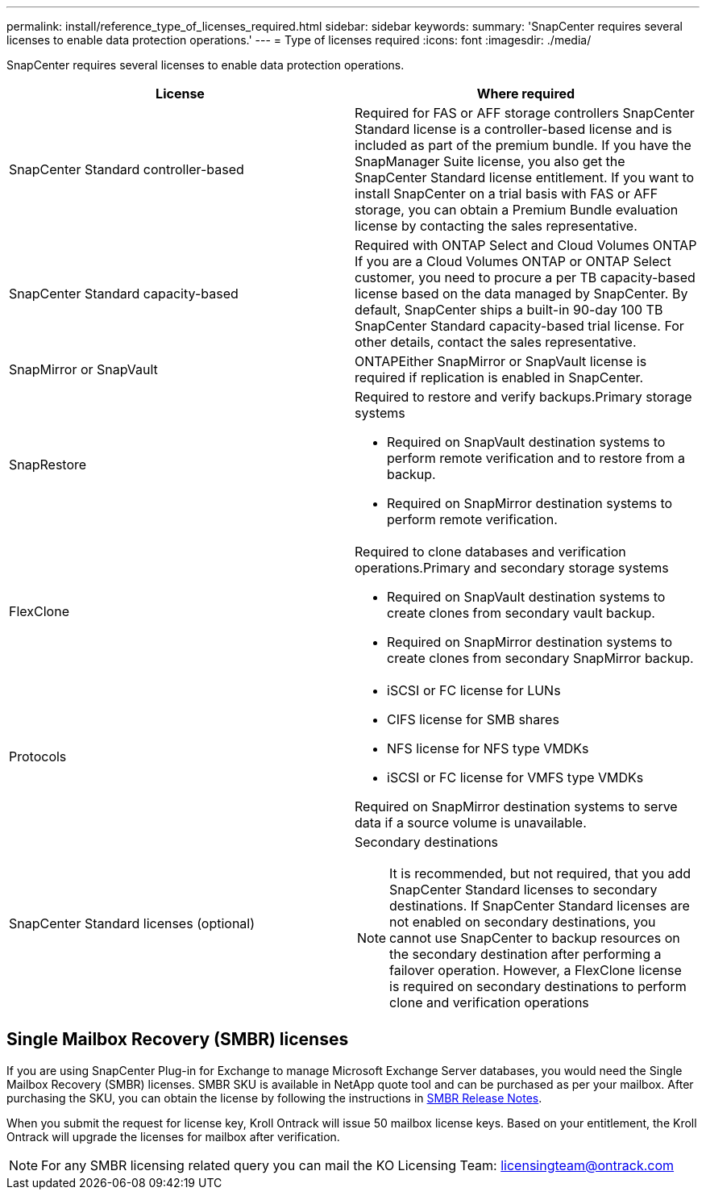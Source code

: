 ---
permalink: install/reference_type_of_licenses_required.html
sidebar: sidebar
keywords:
summary: 'SnapCenter requires several licenses to enable data protection operations.'
---
= Type of licenses required
:icons: font
:imagesdir: ./media/

[.lead]
SnapCenter requires several licenses to enable data protection operations.

|===
| License | Where required

a|
SnapCenter Standard controller-based
a|
Required for FAS or AFF storage controllers SnapCenter Standard license is a controller-based license and is included as part of the premium bundle. If you have the SnapManager Suite license, you also get the SnapCenter Standard license entitlement. If you want to install SnapCenter on a trial basis with FAS or AFF storage, you can obtain a Premium Bundle evaluation license by contacting the sales representative.

a|
SnapCenter Standard capacity-based
a|
Required with ONTAP Select and Cloud Volumes ONTAP If you are a Cloud Volumes ONTAP or ONTAP Select customer, you need to procure a per TB capacity-based license based on the data managed by SnapCenter. By default, SnapCenter ships a built-in 90-day 100 TB SnapCenter Standard capacity-based trial license. For other details, contact the sales representative.

a|
SnapMirror or SnapVault
a|
ONTAPEither SnapMirror or SnapVault license is required if replication is enabled in SnapCenter.

a|
SnapRestore
a|
Required to restore and verify backups.Primary storage systems

* Required on SnapVault destination systems to perform remote verification and to restore from a backup.
* Required on SnapMirror destination systems to perform remote verification.

a|
FlexClone
a|
Required to clone databases and verification operations.Primary and secondary storage systems

* Required on SnapVault destination systems to create clones from secondary vault backup.
* Required on SnapMirror destination systems to create clones from secondary SnapMirror backup.

a|
Protocols
a|

* iSCSI or FC license for LUNs
* CIFS license for SMB shares
* NFS license for NFS type VMDKs
* iSCSI or FC license for VMFS type VMDKs

Required on SnapMirror destination systems to serve data if a source volume is unavailable.

a|
SnapCenter Standard licenses (optional)
a|
Secondary destinations

NOTE: It is recommended, but not required, that you add SnapCenter Standard licenses to secondary destinations. If SnapCenter Standard licenses are not enabled on secondary destinations, you cannot use SnapCenter to backup resources on the secondary destination after performing a failover operation. However, a FlexClone license is required on secondary destinations to perform clone and verification operations

|===

== Single Mailbox Recovery (SMBR) licenses

If you are using SnapCenter Plug-in for Exchange to manage Microsoft Exchange Server databases, you would need the Single Mailbox Recovery (SMBR) licenses. SMBR SKU is available in NetApp quote tool and can be purchased as per your mailbox. After purchasing the SKU, you can obtain the license by following the instructions in https://library.netapp.com/ecm/ecm_download_file/ECMLP2863893[SMBR Release Notes^].

When you submit the request for license key, Kroll Ontrack will issue 50 mailbox license keys. Based on your entitlement, the Kroll Ontrack will upgrade the licenses for mailbox after verification.

NOTE: For any SMBR licensing related query you can mail the KO Licensing Team: licensingteam@ontrack.com
